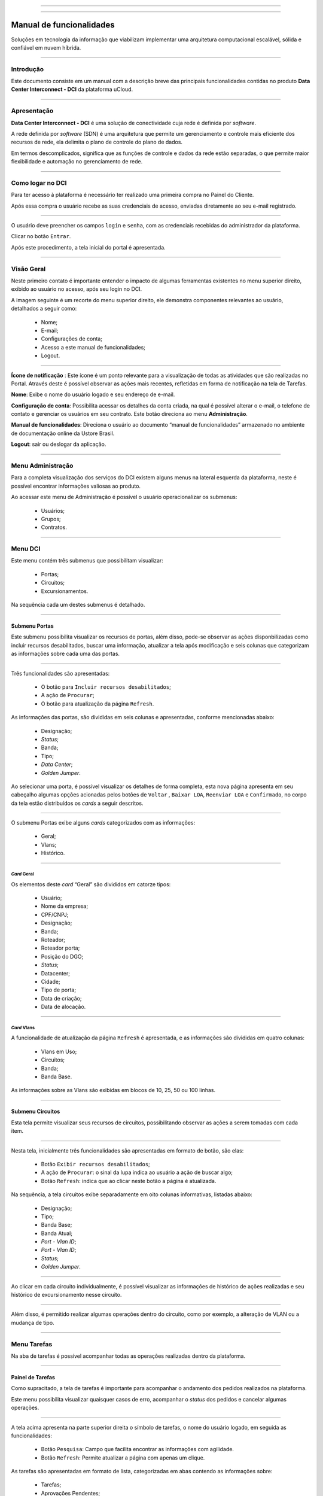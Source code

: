 
.. image:: /figuras/index/_ustore_pequena.png
    :alt: logo ustore
    :align: center
======

.. centered:: Português     -     Español_     -     English_

.. _Español: https://ustore-software-e-servicos-ltda-manuais.readthedocs-hosted.com/pt/latest/Manuales/dci.spa.html

.. _English: https://ustore-software-e-servicos-ltda-manuais.readthedocs-hosted.com/pt/latest/MEnglish/dci.eng.html

====

Manual de funcionalidades 
=========================

Soluções em tecnologia da informação que viabilizam implementar uma arquitetura computacional escalável, sólida e confiável em nuvem híbrida.

====


Introdução
----------


Este documento consiste em um manual com a descrição breve das principais funcionalidades contidas no produto **Data Center Interconnect - DCI** da plataforma uCloud.

----

Apresentação
-------------

**Data Center Interconnect -  DCI** é uma solução de conectividade cuja rede é definida por *software*. 

A rede definida por *software* (SDN) é uma arquitetura que permite um gerenciamento e controle mais eficiente dos recursos de rede, ela delimita o plano de controle do plano de dados. 

Em termos descomplicados, significa que as funções de controle e dados da rede estão separadas, o que permite maior flexibilidade e automação no gerenciamento de rede.


----

Como logar no DCI
-----------------


Para ter acesso à plataforma é necessário ter realizado uma primeira compra no Painel do Cliente. 

Após essa compra o usuário recebe as suas credenciais de acesso, enviadas diretamente ao seu e-mail registrado. 


.. image:: /figuras/fig_dci/001_log_in.png
    :alt: login
    :scale: 100 %
    :align: center
======

O usuário deve preencher os campos ``login`` e ``senha``, com as credenciais recebidas do administrador da plataforma. 

Clicar no botão ``Entrar``. 

Após este procedimento, a tela inicial do portal é apresentada.

----


Visão Geral
-----------


Neste primeiro contato é importante entender o impacto de algumas ferramentas existentes no menu superior direito, exibido ao usuário no acesso, após seu login no DCI. 
  

A imagem seguinte é um recorte do menu superior direito, ele demonstra componentes relevantes ao usuário, detalhados a seguir como:


  * Nome; 
  * E-mail;
  * Configurações de conta;
  * Acesso a este manual de funcionalidades;
  * Logout.


.. image:: /figuras/fig_dci/002_nome_config_manual_logout.png
    :alt: visão geral
    :align: center
======

 
**Ícone de notificação**  |icone_tarefas|: Este ícone é um ponto relevante para a visualização de todas as atividades que são realizadas no Portal. Através deste é possível observar as ações mais recentes, refletidas em forma de notificação na tela de Tarefas.

**Nome**: Exibe o nome do usuário logado e seu endereço de e-mail.
  
**Configuração de conta**: Possibilita acessar os detalhes da conta criada, na qual é possível alterar o e-mail, o telefone de contato e gerenciar os usuários em seu contrato. Este botão direciona ao menu **Administração**.

**Manual de funcionalidades**: Direciona o usuário ao documento “manual de funcionalidades” armazenado no ambiente de documentação online da Ustore Brasil.

**Logout**: sair ou deslogar da aplicação.

----


Menu **Administração**
----------------------

Para a completa visualização dos serviços do DCI existem alguns menus na lateral esquerda da plataforma, neste é possível encontrar informações valiosas ao produto.
  
Ao acessar este menu de Administração é possível o usuário operacionalizar os submenus: 

  * Usuários;
  * Grupos;
  * Contratos.

.. image:: /figuras/fig_dci/003_menu_admin.png
    :alt: menu administração
    :scale: 100 % 
    :align: center
======

.. hyperlink

.. https://ustore-software-e-servicos-ltda-manuais.readthedocs-hosted.com/pt/latest/Manuais/usr-manual.html#menu-administracao


Menu **DCI**
------------

Este menu contém três submenus que possibilitam visualizar:

  * Portas;
  * Circuitos;
  * Excursionamentos. 

Na sequência cada um destes submenus é detalhado.

.. image:: /figuras/fig_dci/004_menu_dci.png
    :alt: menu dci
    :scale: 100 % 
    :align: center
======


Submenu Portas
~~~~~~~~~~~~~~


Este submenu possibilita visualizar os recursos de portas, além disso, pode-se observar as ações disponbilizadas como incluir recursos desabilitados, buscar uma informação, atualizar a tela após modificação e seis colunas que categorizam as informações sobre cada uma das portas. 


.. image:: /figuras/fig_dci/005_menu_portas.png
    :alt: Menu Portas 
    :align: center
======

Três funcionalidades são apresentadas: 

  * O botão para ``Incluir recursos desabilitados``; 
  * A ação de ``Procurar``;
  * O botão para atualização da página ``Refresh``.

As informações das portas, são divididas em seis colunas e apresentadas, conforme mencionadas abaixo:

  * Designação;
  * *Status*;
  * Banda;
  * Tipo;
  * *Data Center*;
  * *Golden Jumper*.



Ao selecionar uma porta, é possível visualizar os detalhes de forma completa, esta nova página apresenta em seu cabeçalho algumas opções acionadas pelos botões de ``Voltar`` ,  ``Baixar LOA``, ``Reenviar LOA`` e  ``Confirmado``, no corpo da tela estão distribuídos os *cards* a seguir descritos. 

.. image:: /figuras/fig_dci/006_menu_porta_spo.png
    :alt: Menu porta spo 
    :align: center
======

O submenu Portas exibe alguns *cards* categorizados com as informações: 

  * Geral;
  * Vlans;
  * Histórico.

----

*Card* Geral
""""""""""""

Os elementos deste *card* “Geral” são divididos em catorze tipos:

  * Usuário;
  * Nome da empresa;
  * CPF/CNPJ;
  * Designação;
  * Banda;
  * Roteador;
  * Roteador porta;
  * Posição do DGO;
  * *Status*;
  * Datacenter;
  * Cidade;
  * Tipo de porta;
  * Data de criação;
  * Data de alocação.

----
 
*Card* Vlans
""""""""""""

A funcionalidade de atualização da página ``Refresh`` é apresentada, e as informações são divididas em quatro colunas: 

  * Vlans em Uso;
  * Circuitos;
  * Banda;
  * Banda Base.

As informações sobre as Vlans são exibidas em blocos de 10, 25, 50 ou 100 linhas.

----

Submenu Circuitos
~~~~~~~~~~~~~~~~~~


Esta tela permite visualizar seus recursos de circuitos, possibilitando observar as ações a serem tomadas com cada item. 


.. image:: /figuras/fig_dci/007_menu_circuitos.png
    :alt: Menu Circuitos 
    :align: center
======

Nesta tela, inicialmente três funcionalidades são apresentadas em formato de botão, são elas:
  
  * Botão ``Exibir recursos desabilitados``;
  * A ação de ``Procurar``: o sinal da lupa indica ao usuário a ação de buscar algo;
  * Botão ``Refresh``: indica que ao clicar neste botão a página é atualizada.

Na sequência, a tela circuitos exibe separadamente em oito colunas informativas, listadas abaixo:


  * Designação;
  * Tipo;
  * Banda Base;
  * Banda Atual;
  * *Port - Vlan ID*;
  * *Port - Vlan ID*;
  * *Status*;
  * *Golden Jumper*.

.. image:: /figuras/fig_dci/008_menu_circuito_spo.png
    :alt: Menu Circuito spo 
    :align: center
======

Ao clicar em cada circuito individualmente, é possível visualizar as informações de histórico de ações realizadas e seu histórico de excursionamento nesse circuito. 


.. image:: /figuras/fig_dci/009_circuito_cardhistorico.png
    :alt: Circuito card historico
    :align: center
======


Além disso, é permitido realizar algumas operações dentro do circuito, como por exemplo, a alteração de VLAN ou a mudança de tipo. 

----


Menu Tarefas
------------

Na aba de tarefas é possível acompanhar todas as operações realizadas dentro da plataforma.

.. image:: /figuras/fig_dci/010_menu_tarefas.png
    :alt: Menu Tarefas 
    :align: center
======


Painel de Tarefas
~~~~~~~~~~~~~~~~~


Como supracitado, a tela de tarefas é importante para acompanhar o andamento dos pedidos realizados na plataforma. 

Este menu possibilita visualizar quaisquer casos de erro, acompanhar o *status* dos pedidos e cancelar algumas operações. 


.. image:: /figuras/fig_dci/011_recorte_menu_tarefas.png
    :alt: Cabeçalho Tarefas 
    :align: center
======

A tela acima apresenta na parte superior direita o símbolo de tarefas, o nome do usuário logado, em seguida as funcionalidades:

  * Botão ``Pesquisa``: Campo que facilita encontrar as informações com agilidade. 
  * Botão ``Refresh``: Permite atualizar a página com apenas um clique.



As tarefas são apresentadas em formato de lista, categorizadas em abas contendo as informações sobre: 

       * Tarefas;
       * Aprovações Pendentes;
       * Tarefas Agendadas.
 
.. image:: /figuras/fig_dci/012_menu_tarefas_abas_listas.png
    :alt: Lista de tarefas 
    :align: center
======

A aba "Tarefas" exibe onze tipos de informações divididas em colunas: 

  * Operação;
  * ID do pedido;
  * Designação;
  * Razão social;
  * Autor;
  * *Erro*;
  * Progresso em porcentagem;
  * Data de início;
  * Duração;
  * *Status*;
  * Ação.


Detalhando a coluna *status* que mostra três estados distintos:

 * São eles ``Sucesso``, ``Falha`` ou ``Aprovada``.

O objetivo deste estado é direcionar a ação de acompanhamento, de acordo com o seguinte:

  
**Status de Sucesso** - exibido na coloração verde, significa que a operação foi concluída com sucesso.
 
  
**Status de Falha** - apresentado na coloração vermelha, significa que ocorreu algum problema durante a operação. Na própria tarefa falhada é possível constatar qual é o motivo da irregularidade, através da coluna de "Erro".

  
**Status de Aprovada** - mostrada na coloração verde, significa que a operação ocorreu com sucesso. Porém depende de alguma ação do usuário, seja ele o "admin" ou "user": 

    * Para casos como "Primeira Venda", fica pendente ao usuário a confirmação do *Golden Jumper* de ambas as portas. 

    * Para os casos de venda subsequente de portas, fica pendente o *Golden Jumper* da porta em questão.


====


Conclusão
---------

Este documento apresentou uma descrição breve das funcionalidades contidas no produto Data Center Interconnnect - DCI, desenvolvido pela Ustore.


====

**Equipe Ustore**

DCI Manual de funcionalidades - v.4 - Revisão 25/07/2023 - Criado em 08/02/2023.



.. |icone_tarefas| image:: /figuras/ucloud_icone_sino.png 

